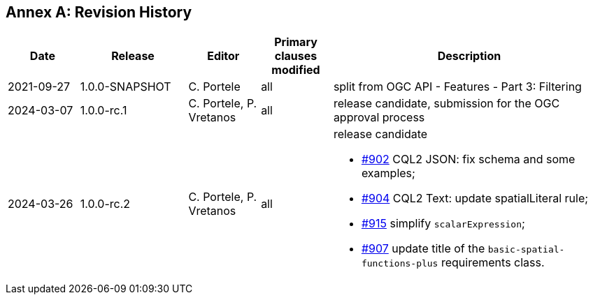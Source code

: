 [appendix]
:appendix-caption: Annex
== Revision History

[cols="12,18,12,12,46a",options="header"]
|===
|Date |Release |Editor | Primary clauses modified |Description
|2021-09-27 |1.0.0-SNAPSHOT |C. Portele |all |split from OGC API - Features - Part 3: Filtering
|2024-03-07 |1.0.0-rc.1 |C. Portele, P. Vretanos |all |release candidate, submission for the OGC approval process 
|2024-03-26 |1.0.0-rc.2 |C. Portele, P. Vretanos |all |release candidate

* https://github.com/opengeospatial/ogcapi-features/pull/902[#902] CQL2 JSON: fix schema and some examples;
* https://github.com/opengeospatial/ogcapi-features/pull/904[#904] CQL2 Text: update spatialLiteral rule;
* https://github.com/opengeospatial/ogcapi-features/pull/915[#915] simplify `scalarExpression`;
* https://github.com/opengeospatial/ogcapi-features/pull/907[#907] update title of the `basic-spatial-functions-plus` requirements class.
|===
